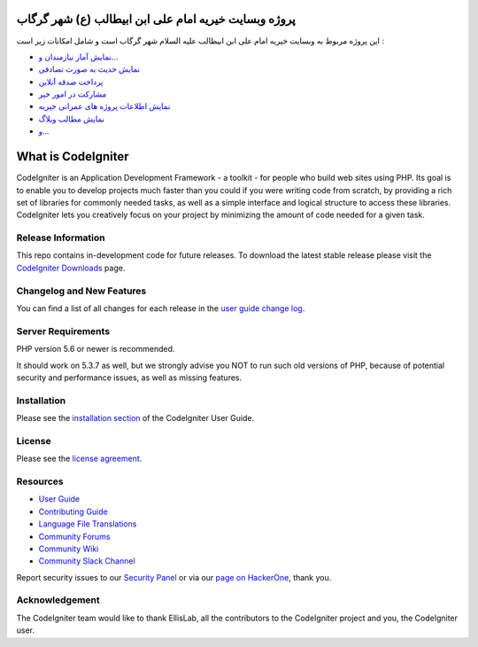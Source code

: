 ###################
پروژه وبسایت خیریه امام علی ابن ابیطالب (ع) شهر گرگاب
###################

این پروژه مربوط به وبسایت خیریه امام علی ابن ابیطالب علیه السلام شهر گرگاب است و شامل امکانات زیر است :

-  `نمایش آمار نیازمندان و... <https://kheiriehemamali.ir/>`_
-  `نمایش حدیث به صورت تصادفی <https://kheiriehemamali.ir/>`_
-  `پرداخت صدقه آنلاین <https://kheiriehemamali.ir/>`_
-  `مشارکت در امور خیر <https://kheiriehemamali.ir/>`_
-  `نمایش اطلاعات پروژه های عمرانی خیریه <https://kheiriehemamali.ir/>`_
-  `نمایش مطالب وبلاگ <https://kheiriehemamali.ir/>`_
-  `و... <https://kheiriehemamali.ir/>`_


###################
What is CodeIgniter
###################

CodeIgniter is an Application Development Framework - a toolkit - for people
who build web sites using PHP. Its goal is to enable you to develop projects
much faster than you could if you were writing code from scratch, by providing
a rich set of libraries for commonly needed tasks, as well as a simple
interface and logical structure to access these libraries. CodeIgniter lets
you creatively focus on your project by minimizing the amount of code needed
for a given task.

*******************
Release Information
*******************

This repo contains in-development code for future releases. To download the
latest stable release please visit the `CodeIgniter Downloads
<https://codeigniter.com/download>`_ page.

**************************
Changelog and New Features
**************************

You can find a list of all changes for each release in the `user
guide change log <https://github.com/bcit-ci/CodeIgniter/blob/develop/user_guide_src/source/changelog.rst>`_.

*******************
Server Requirements
*******************

PHP version 5.6 or newer is recommended.

It should work on 5.3.7 as well, but we strongly advise you NOT to run
such old versions of PHP, because of potential security and performance
issues, as well as missing features.

************
Installation
************

Please see the `installation section <https://codeigniter.com/userguide3/installation/index.html>`_
of the CodeIgniter User Guide.

*******
License
*******

Please see the `license
agreement <https://github.com/bcit-ci/CodeIgniter/blob/develop/user_guide_src/source/license.rst>`_.

*********
Resources
*********

-  `User Guide <https://codeigniter.com/docs>`_
-  `Contributing Guide <https://github.com/bcit-ci/CodeIgniter/blob/develop/contributing.md>`_
-  `Language File Translations <https://github.com/bcit-ci/codeigniter3-translations>`_
-  `Community Forums <http://forum.codeigniter.com/>`_
-  `Community Wiki <https://github.com/bcit-ci/CodeIgniter/wiki>`_
-  `Community Slack Channel <https://codeigniterchat.slack.com>`_

Report security issues to our `Security Panel <mailto:security@codeigniter.com>`_
or via our `page on HackerOne <https://hackerone.com/codeigniter>`_, thank you.

***************
Acknowledgement
***************

The CodeIgniter team would like to thank EllisLab, all the
contributors to the CodeIgniter project and you, the CodeIgniter user.
